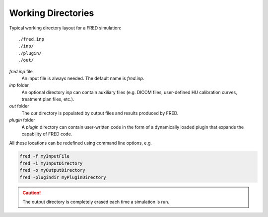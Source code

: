 Working Directories
=================================

Typical working directory layout for a FRED simulation::

./fred.inp
./inp/
./plugin/
./out/

*fred.inp* file
    An input file is always needed. The default name is *fred.inp*.

*inp* folder
    An optional directory *inp* can contain auxiliary files (e.g. DICOM files, user-defined HU calibration curves, treatment plan files, etc.).

*out* folder
    The *out* directory is populated by output files and results produced by FRED.

*plugin* folder
    A *plugin* directory can contain user-written code in the form of a dynamically loaded plugin that expands the capability of FRED code.


All these locations can be redefined using command line options, e.g.

.. code-block:: bash

    fred -f myInputFile 
    fred -i myInputDirectory
    fred -o myOutputDirectory
    fred -plugindir myPluginDirectory

.. Caution:: The output directory is completely erased each time a simulation is run. 


